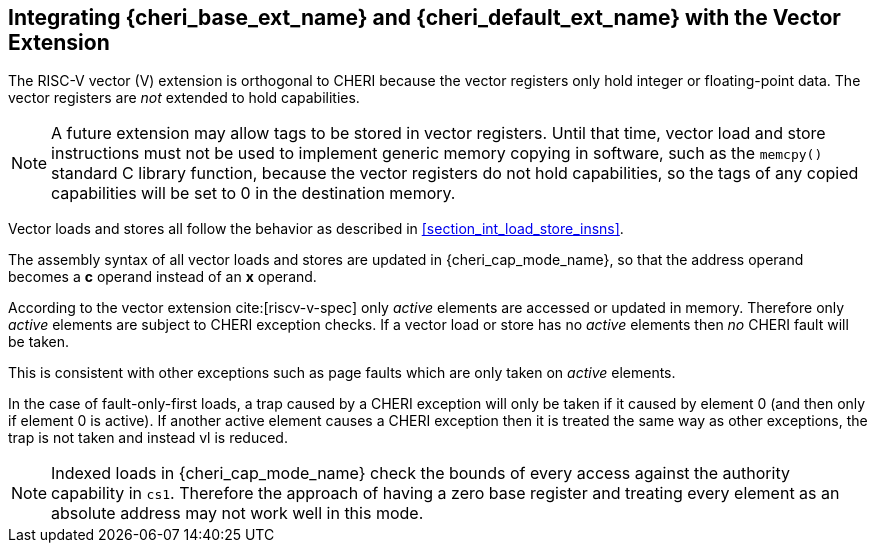 [#section_vector_integration]
== Integrating {cheri_base_ext_name} and {cheri_default_ext_name} with the Vector Extension

The RISC-V vector (V) extension is orthogonal to CHERI because the
vector registers only hold integer or floating-point data. The vector registers
are _not_ extended to hold capabilities.

NOTE: A future extension may allow tags to be stored in vector registers.
  Until that time, vector load and store instructions must not be used to implement generic
  memory copying in software, such as the `memcpy()` standard C library function,
  because the vector registers do not hold capabilities, so the tags of any
  copied capabilities will be set to 0 in the destination memory.

Vector loads and stores all follow the behavior as described in
xref:section_int_load_store_insns[xrefstyle=short].

The assembly syntax of all vector loads and stores are updated in
{cheri_cap_mode_name}, so that the address operand becomes a *c* operand instead
of an *x* operand.

According to the vector extension cite:[riscv-v-spec] only _active_ elements are
accessed or updated in memory. Therefore only _active_ elements are subject to
CHERI exception checks. If a vector load or store has no _active_ elements then
_no_ CHERI fault will be taken.

This is consistent with other exceptions such as page faults which are only taken
on _active_ elements.

In the case of fault-only-first loads, a trap caused by a CHERI exception will only be taken if it caused by element 0 (and then only if element 0 is active). If another active element causes a CHERI exception then it is treated the same way as other exceptions, the trap is not taken and instead vl is reduced.

NOTE: Indexed loads in {cheri_cap_mode_name} check the bounds of every access against
the authority capability in `cs1`. Therefore the approach of having a zero base
register and treating every element as an absolute address may not work well
in this mode.
